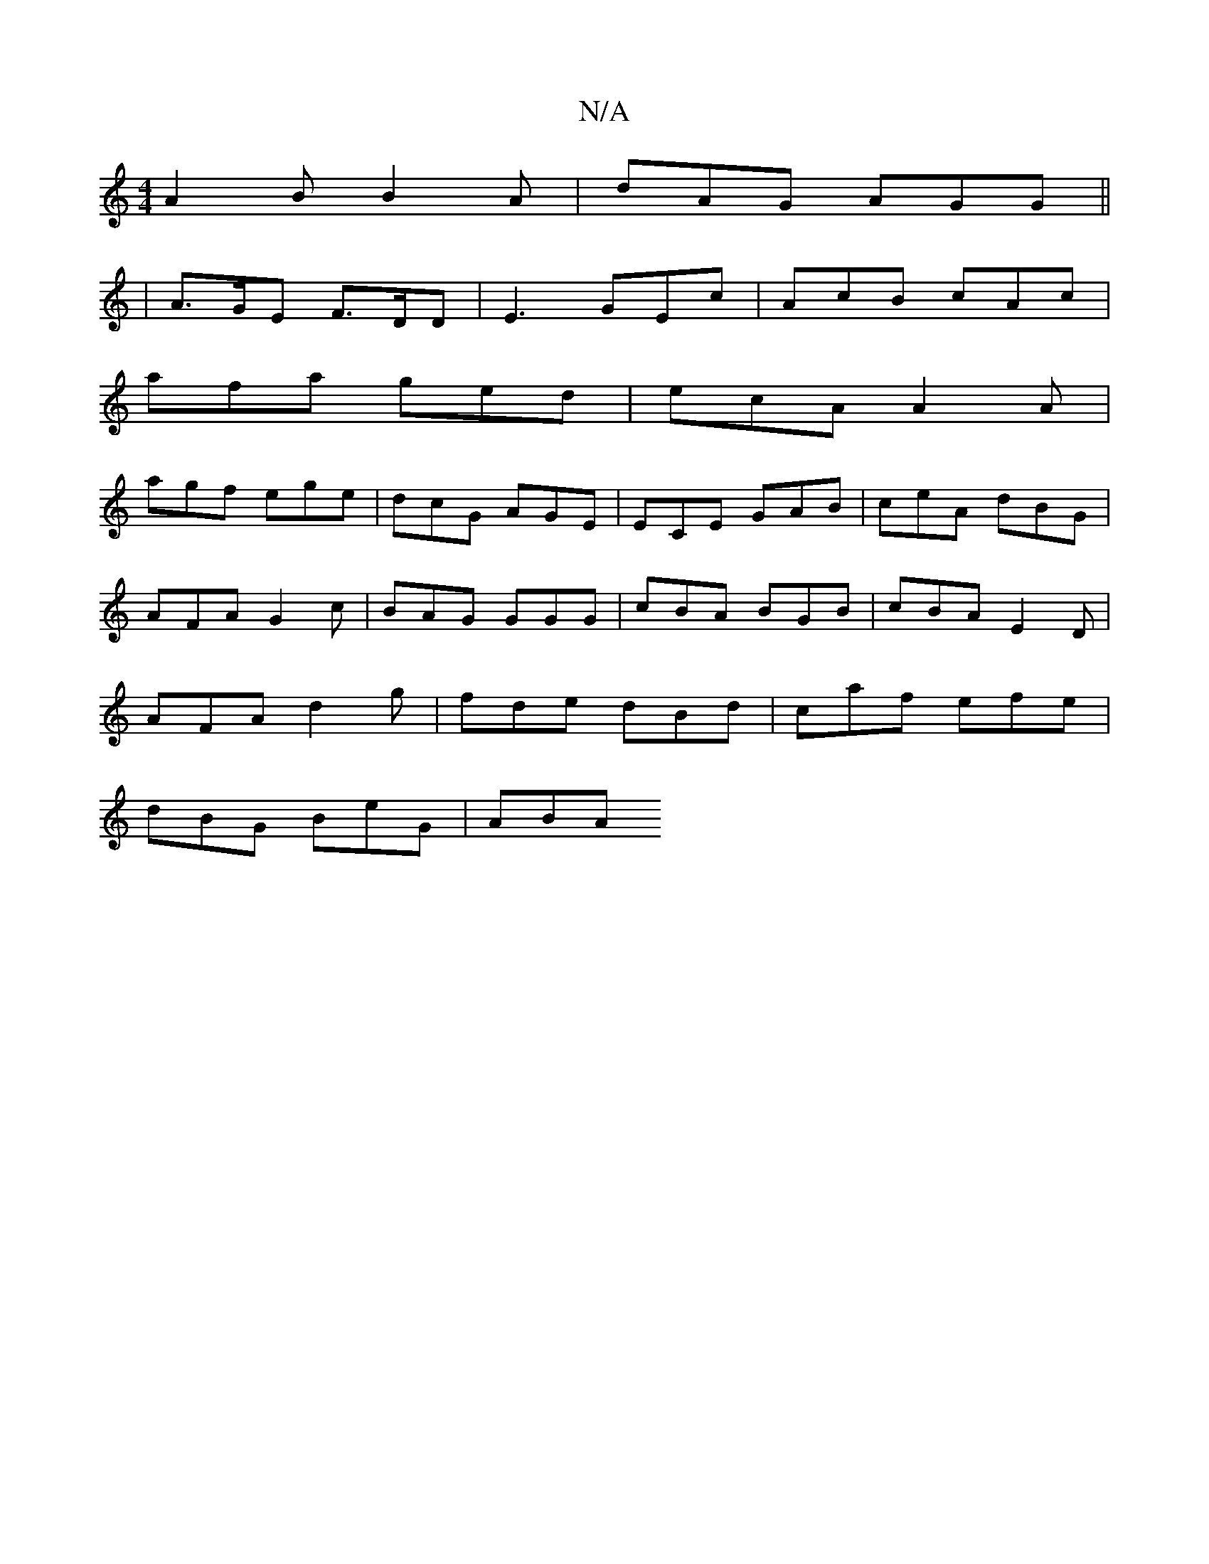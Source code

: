 X:1
T:N/A
M:4/4
R:N/A
K:Cmajor
 A2B B2A | dAG AGG ||
|A>GE F>DD | E3 GEc | AcB cAc |
afa ged | ecA A2A |
agf ege | dcG AGE | ECE GAB | ceA dBG |
AFA G2 c | BAG GGG | cBA BGB | cBA E2D |
AFA d2 g | fde dBd | caf efe |
dBG BeG | ABA 